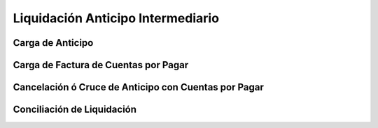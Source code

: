 .. _documento/liquidación-anticipo-intermeiario:

Liquidación Anticipo Intermediario
==================================

Carga de Anticipo
*****************

Carga de Factura de Cuentas por Pagar
*************************************

Cancelación ó Cruce de Anticipo con Cuentas por Pagar
*****************************************************

Conciliación de Liquidación
***************************
